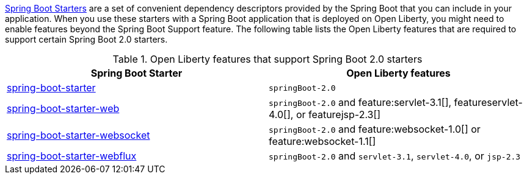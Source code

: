 link:https://docs.spring.io/spring-boot/docs/current/reference/htmlsingle/#using.build-systems.starters[Spring Boot Starters] are a set of convenient dependency descriptors provided by the Spring Boot that you can include in your application. When you use these starters with a Spring Boot application that is deployed on Open Liberty, you might need to enable features beyond the Spring Boot Support feature. The following table lists the Open Liberty features that are required to support certain Spring Boot 2.0 starters.

.Open Liberty features that support Spring Boot 2.0 starters
[%header,cols=2*]
|===

|Spring Boot Starter
|Open Liberty features

|link:https://repo1.maven.org/maven2/org/springframework/boot/spring-boot-starter/2.0.0.RELEASE/spring-boot-starter-2.0.0.RELEASE.pom[spring-boot-starter]
|`springBoot-2.0`

|link:https://repo1.maven.org/maven2/org/springframework/boot/spring-boot-starter-web/1.5.0.RELEASE/spring-boot-starter-web-1.5.0.RELEASE.pom[spring-boot-starter-web]
|`springBoot-2.0` and feature:servlet-3.1[], featureservlet-4.0[], or featurejsp-2.3[]

|link:https://repo1.maven.org/maven2/org/springframework/boot/spring-boot-starter-websocket/1.5.0.RELEASE/spring-boot-starter-websocket-1.5.0.RELEASE.pom[spring-boot-starter-websocket]
|`springBoot-2.0` and feature:websocket-1.0[] or feature:websocket-1.1[]

|link:https://repo1.maven.org/maven2/org/springframework/boot/spring-boot-starter-webflux/2.0.1.RELEASE/spring-boot-starter-webflux-2.0.1.RELEASE.pom[spring-boot-starter-webflux]
|`springBoot-2.0` and `servlet-3.1`, `servlet-4.0`, or `jsp-2.3`

|===
